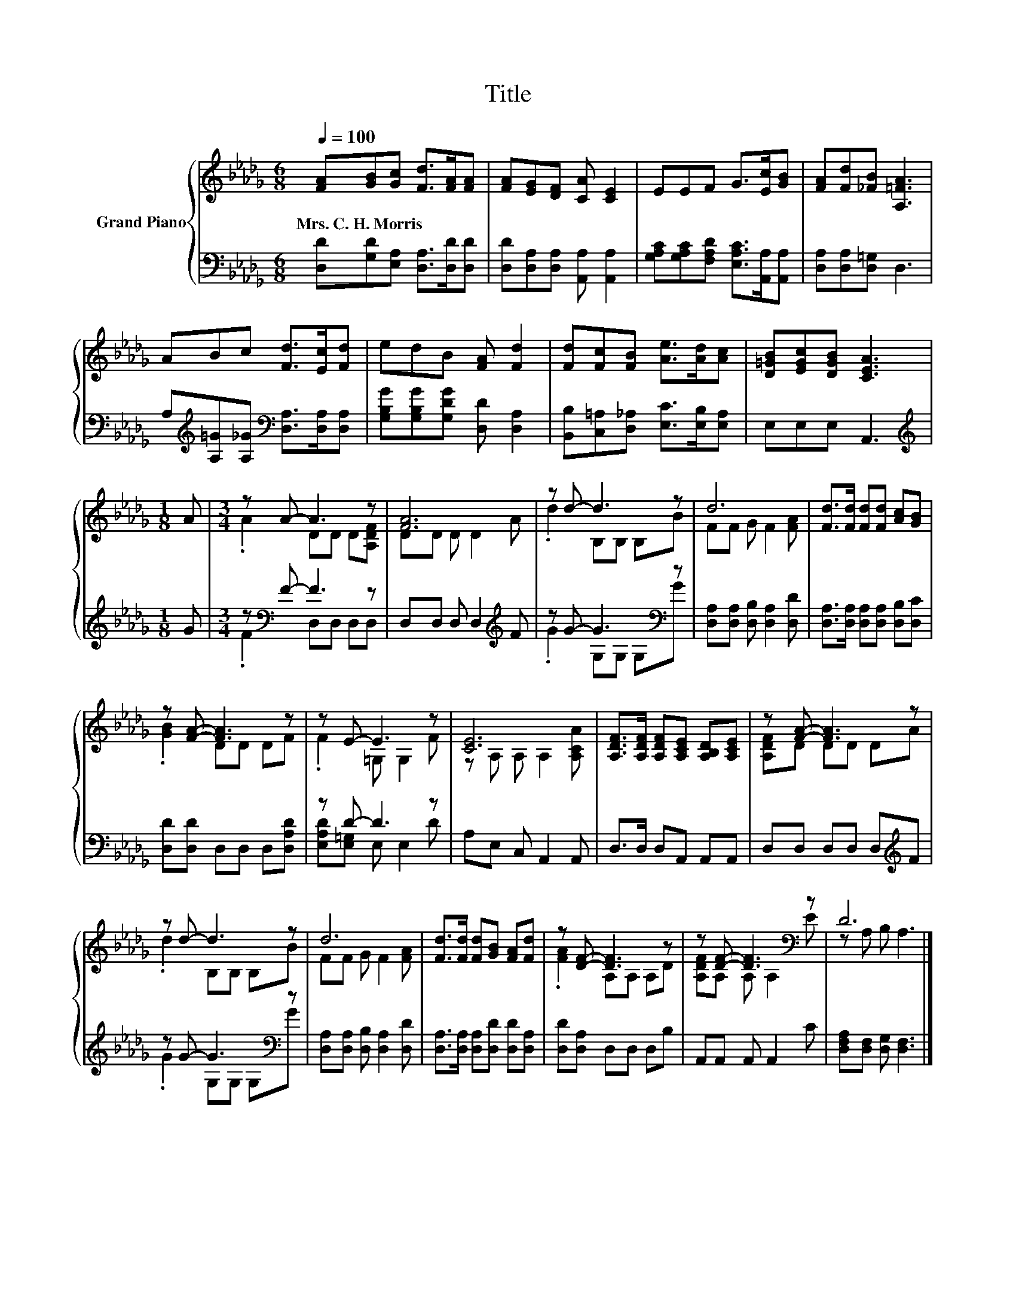 X:1
T:Title
%%score { ( 1 3 ) | ( 2 4 ) }
L:1/8
Q:1/4=100
M:6/8
K:Db
V:1 treble nm="Grand Piano"
V:3 treble 
V:2 bass 
V:4 bass 
V:1
 [FA][GB][Gc] [Fd]>[FA][FA] | [FA][EG][DF] [CA] [CE]2 | EEF G>[Ec][GB] | [FA][Fd][_FB] [A,=FA]3 | %4
w: Mrs.~C.~H.~Morris * * * * *||||
 ABc [Fd]>[Ec][Fd] | edB [FA] [Fd]2 | [Fd][Fc][FB] [Ae]>[Ad][Ac] | [D=GB][EGc][DGB] [CEA]3 | %8
w: ||||
[M:1/8] A |[M:3/4] z A- A3 z | [FA]6 | z d- d3 z | d6 | [Fd]>[Fd] [Fd][Fd] [Ac][GB] | %14
w: ||||||
 z [FA]- [FA]3 z | z E- E3 z | [CE]6 | [A,DF]>[A,DF] [A,DF][A,CE] [A,B,D][A,CE] | z [FA]- [FA]3 z | %19
w: |||||
 z d- d3 z | d6 | [Fd]>[Fd] [Fd][GB] [FA][Fd] | z [DF]- [DF]3 z | z [DF]- [DF]3[K:bass] z | D6 |] %25
w: ||||||
V:2
 [D,D][G,D][E,A,] [D,A,]>[D,D][D,D] | [D,D][D,A,][D,A,] [A,,A,] [A,,A,]2 | %2
 [G,A,C][G,A,C][F,A,D] [E,A,C]>[A,,A,][A,,A,] | [D,A,][D,A,][D,=G,] D,3 | %4
 A,[K:treble][A,=G][A,_G][K:bass] [D,A,]>[D,A,][D,A,] | [G,B,G][G,B,G][G,DG] [D,D] [D,A,]2 | %6
 [B,,B,][C,=A,][D,_A,] [E,C]>[E,B,][E,A,] | E,E,E, A,,3 |[M:1/8][K:treble] G | %9
[M:3/4] z[K:bass] F- F3 z | D,D, D, D,2[K:treble] F | z G- G3[K:bass] z | %12
 [D,A,][D,A,] [D,B,] [D,A,]2 [D,D] | [D,A,]>[D,A,] [D,A,][D,A,] [D,B,][D,C] | %14
 [D,D][D,D] D,D, D,[D,A,D] | z D- D3 z | A,E, C, A,,2 A,, | D,>D, D,A,, A,,A,, | %18
 D,D, D,D, D,[K:treble]F | z G- G3[K:bass] z | [D,A,][D,A,] [D,B,] [D,A,]2 [D,D] | %21
 [D,A,]>[D,A,] [D,A,][D,D] [D,D][D,A,] | [D,D][D,A,] D,D, D,B, | A,,A,, A,, A,,2 C | %24
 [D,F,A,][D,F,] [D,G,] [D,F,]3 |] %25
V:3
 x6 | x6 | x6 | x6 | x6 | x6 | x6 | x6 |[M:1/8] x |[M:3/4] .A2 DD D[A,DF] | DD D D2 A | %11
 .d2 B,B, B,B | FF G F2 [FA] | x6 | .[GB]2 DD DF | .F2 =G, G,2 F | z A, A, A,2 [A,CA] | x6 | %18
 [A,DF]D DD DA | .d2 B,B, B,B | FF G F2 [FA] | x6 | .[FA]2 A,A, A,D | [A,DF]A, A,[K:bass] A,2 E | %24
 z A, B, A,3 |] %25
V:4
 x6 | x6 | x6 | x6 | x[K:treble] x2[K:bass] x3 | x6 | x6 | x6 |[M:1/8][K:treble] x | %9
[M:3/4] .F2[K:bass] D,D, D,D, | x5[K:treble] x | .G2 G,[K:bass]G, G,G | x6 | x6 | x6 | %15
 [E,A,D][E,=G,] E, E,2 D | x6 | x6 | x5[K:treble] x | .G2 G,[K:bass]G, G,G | x6 | x6 | x6 | x6 | %24
 x6 |] %25

